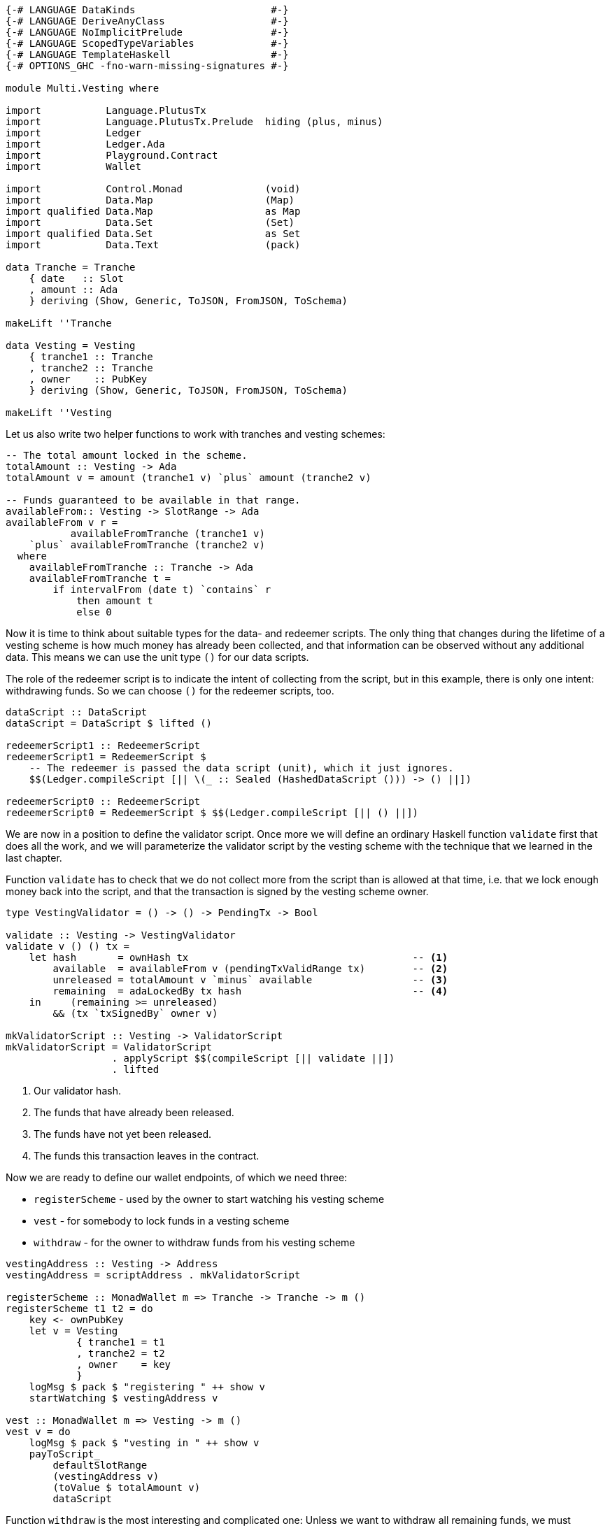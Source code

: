 [source,haskell]
----
{-# LANGUAGE DataKinds                       #-}
{-# LANGUAGE DeriveAnyClass                  #-}
{-# LANGUAGE NoImplicitPrelude               #-}
{-# LANGUAGE ScopedTypeVariables             #-}
{-# LANGUAGE TemplateHaskell                 #-}
{-# OPTIONS_GHC -fno-warn-missing-signatures #-}

module Multi.Vesting where

import           Language.PlutusTx
import           Language.PlutusTx.Prelude  hiding (plus, minus)
import           Ledger
import           Ledger.Ada
import           Playground.Contract
import           Wallet

import           Control.Monad              (void)
import           Data.Map                   (Map)
import qualified Data.Map                   as Map
import           Data.Set                   (Set)
import qualified Data.Set                   as Set
import           Data.Text                  (pack)

data Tranche = Tranche
    { date   :: Slot
    , amount :: Ada
    } deriving (Show, Generic, ToJSON, FromJSON, ToSchema)

makeLift ''Tranche

data Vesting = Vesting
    { tranche1 :: Tranche
    , tranche2 :: Tranche
    , owner    :: PubKey
    } deriving (Show, Generic, ToJSON, FromJSON, ToSchema)

makeLift ''Vesting
----

Let us also write two helper functions to work with tranches and
vesting schemes:

[source,haskell]
----
-- The total amount locked in the scheme.
totalAmount :: Vesting -> Ada
totalAmount v = amount (tranche1 v) `plus` amount (tranche2 v)

-- Funds guaranteed to be available in that range.
availableFrom:: Vesting -> SlotRange -> Ada
availableFrom v r =
           availableFromTranche (tranche1 v)
    `plus` availableFromTranche (tranche2 v)
  where
    availableFromTranche :: Tranche -> Ada
    availableFromTranche t =
        if intervalFrom (date t) `contains` r
            then amount t
            else 0
----

Now it is time to think about suitable types for the data- and redeemer scripts.
The only thing that changes during the lifetime of a vesting scheme
is how much money has already been collected,
and that information can be observed without any additional data.
This means we can use the unit type `()` for our data scripts.

The role of the redeemer script is to indicate the intent of collecting from the
script, but in this example, there is only one intent: withdrawing funds.
So we can choose `()` for the redeemer scripts, too.

[source,haskell]
----
dataScript :: DataScript
dataScript = DataScript $ lifted ()

redeemerScript1 :: RedeemerScript
redeemerScript1 = RedeemerScript $
    -- The redeemer is passed the data script (unit), which it just ignores.
    $$(Ledger.compileScript [|| \(_ :: Sealed (HashedDataScript ())) -> () ||])

redeemerScript0 :: RedeemerScript
redeemerScript0 = RedeemerScript $ $$(Ledger.compileScript [|| () ||])
----

We are now in a position to define the validator script.
Once more we will define an ordinary Haskell function `validate` first
that does all the work, and we will parameterize the validator script by
the vesting scheme with the technique that we learned in the last chapter.

Function `validate` has to check that we do not collect more from the script
than is allowed at that time, i.e. that we lock enough money back into the
script, and that the transaction is signed by the vesting scheme owner.

[source,haskell]
----
type VestingValidator = () -> () -> PendingTx -> Bool

validate :: Vesting -> VestingValidator
validate v () () tx =
    let hash       = ownHash tx                                      -- <1>
        available  = availableFrom v (pendingTxValidRange tx)        -- <2>
        unreleased = totalAmount v `minus` available                 -- <3>
        remaining  = adaLockedBy tx hash                             -- <4>
    in     (remaining >= unreleased)
        && (tx `txSignedBy` owner v)

mkValidatorScript :: Vesting -> ValidatorScript
mkValidatorScript = ValidatorScript
                  . applyScript $$(compileScript [|| validate ||])
                  . lifted
----

<1> Our validator hash.

<2> The funds that have already been released.

<3> The funds have not yet been released.

<4> The funds this transaction leaves in the contract.

Now we are ready to define our wallet endpoints, of which we need three:

* `registerScheme` - used by the owner to start watching his vesting scheme
* `vest` - for somebody to lock funds in a vesting scheme
* `withdraw` - for the owner to withdraw funds from his vesting scheme

[source,haskell]
----
vestingAddress :: Vesting -> Address
vestingAddress = scriptAddress . mkValidatorScript

registerScheme :: MonadWallet m => Tranche -> Tranche -> m ()
registerScheme t1 t2 = do
    key <- ownPubKey
    let v = Vesting
            { tranche1 = t1
            , tranche2 = t2
            , owner    = key
            }
    logMsg $ pack $ "registering " ++ show v
    startWatching $ vestingAddress v

vest :: MonadWallet m => Vesting -> m ()
vest v = do
    logMsg $ pack $ "vesting in " ++ show v
    payToScript_
        defaultSlotRange
        (vestingAddress v)
        (toValue $ totalAmount v)
        dataScript
----

Function `withdraw` is the most interesting and complicated one:
Unless we want to withdraw all remaining funds,
we must construct a transaction with two outputs, one to our public key for the
withdrawn funds, and one to the script to lock the remaining amount.
The inputs of this transaction will be all the UTxOs that belong to the script
(although under normal circumstances, there will always be exactly one such
output).

As mentioned in the introduction to this chapter, we will use
`createTxAndSubmit` for this purpose.

[source,haskell]
----
withdraw :: MonadWallet m => Tranche -> Tranche -> Ada -> m ()
withdraw t1 t2 ada = do

    key <- ownPubKey
    let v = Vesting
            { tranche1 = t1
            , tranche2 = t2
            , owner    = key
            }
    logMsg $ pack $
        "withdrawing " ++ show ada ++
        " from " ++ show v

    utxos <- outputsAt $ vestingAddress v         -- <1>

    sl <- slot
    let range = intervalFrom sl

    let o = pubKeyTxOut (toValue ada) key

    let change = locked utxos `minus` ada         -- <2>
        fundsRemaining = change > 0
        outs = if fundsRemaining
            then [ o
                 , scriptTxOut
                    (toValue change)
                    (mkValidatorScript v)
                    dataScript
                 ]
            else [o]

    void $ createTxAndSubmit
        range
        (ins v utxos fundsRemaining)
        outs

  where
    ins :: Vesting                                -- <3>
        -> Map TxOutRef TxOut
        -> Bool
        -> Set TxIn
    ins v utxos outputsUseDataScript = Set.fromList
        [ scriptTxIn
            r
            (mkValidatorScript v)
            (if outputsUseDataScript then redeemerScript1 else redeemerScript0)
        | r <- Map.keys utxos
        ]

    locked :: Map TxOutRef TxOut -> Ada           -- <4>
    locked = Map.foldl' f zero
      where
        f :: Ada -> TxOut -> Ada
        f a o = a `plus` fromValue (txOutValue o)

$(mkFunctions ['registerScheme, 'vest, 'withdraw])
----

<1> We use `outputsAt` to get all UTxOs locked by our script.

<2> How much change do we have to lock back into the script?

<3> The inputs for our transaction, one for each UTxO locked by our script.

<4> How much money is still locked in the script?
